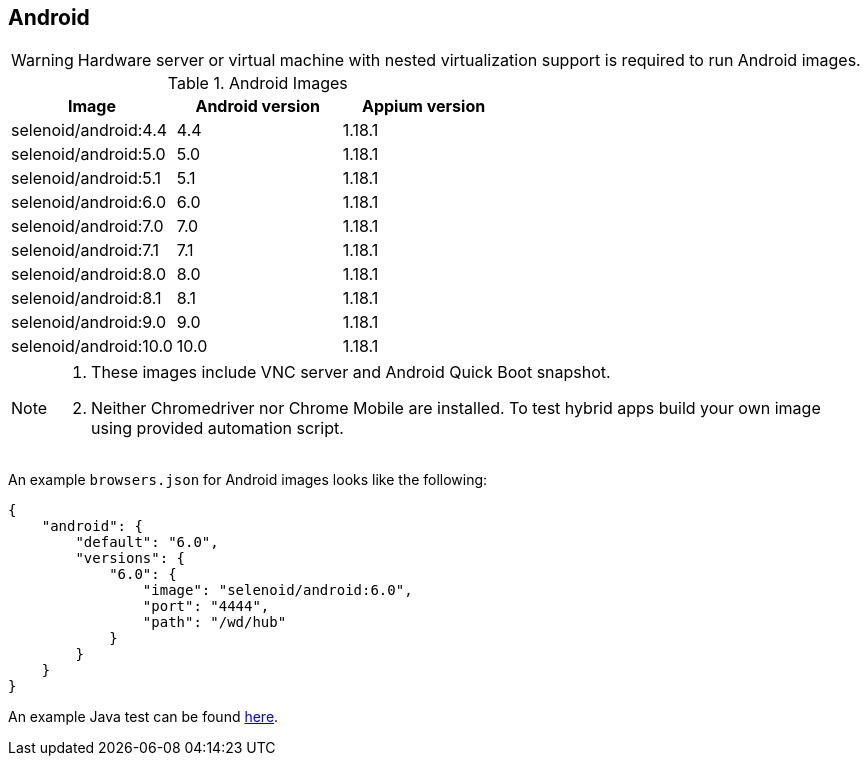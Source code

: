 == Android

WARNING: Hardware server or virtual machine with nested virtualization support is required to run Android images.

.Android Images
|===
| Image | Android version | Appium version

| selenoid/android:4.4 | 4.4 | 1.18.1
| selenoid/android:5.0 | 5.0 | 1.18.1
| selenoid/android:5.1 | 5.1 | 1.18.1
| selenoid/android:6.0 | 6.0 | 1.18.1
| selenoid/android:7.0 | 7.0 | 1.18.1
| selenoid/android:7.1 | 7.1 | 1.18.1
| selenoid/android:8.0 | 8.0 | 1.18.1
| selenoid/android:8.1 | 8.1 | 1.18.1
| selenoid/android:9.0 | 9.0 | 1.18.1
| selenoid/android:10.0 | 10.0 | 1.18.1
|===

[NOTE]
====
. These images include VNC server and Android Quick Boot snapshot.
. Neither Chromedriver nor Chrome Mobile are installed. To test hybrid apps build your own image using provided automation script.
====

An example `browsers.json` for Android images looks like the following:
[source,json]
----
{
    "android": {
        "default": "6.0",
        "versions": {
            "6.0": {
                "image": "selenoid/android:6.0",
                "port": "4444",
                "path": "/wd/hub"
            }
        }
    }
}
----

An example Java test can be found https://github.com/aerokube/demo-tests/blob/master/src/test/java/com/aerokube/selenoid/AndroidRemoteApkTest.java[here].
